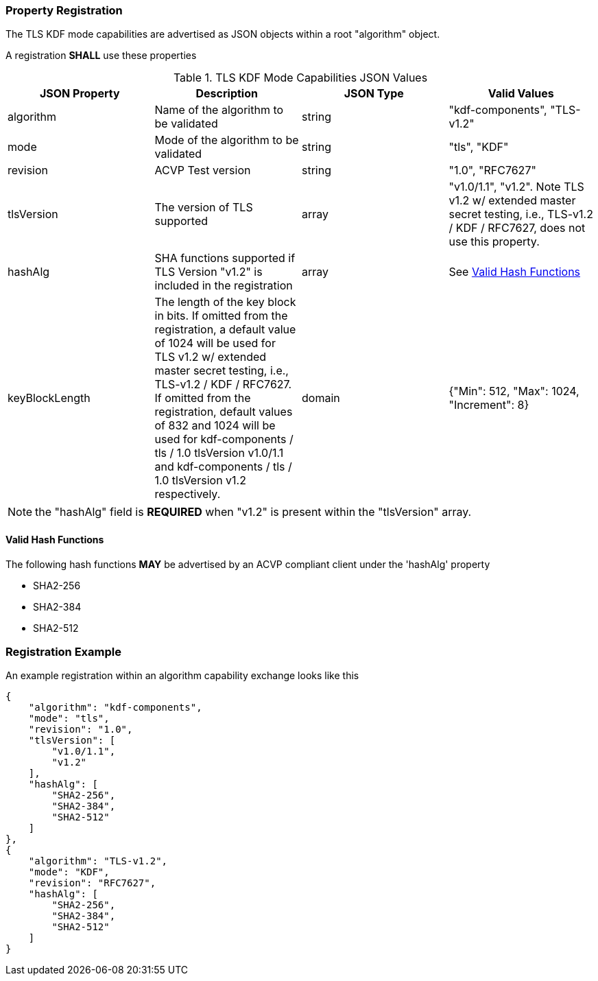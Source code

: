 
[#properties]
=== Property Registration

The TLS KDF mode capabilities are advertised as JSON objects within a root "algorithm" object.

A registration *SHALL* use these properties

.TLS KDF Mode Capabilities JSON Values
|===
| JSON Property | Description | JSON Type | Valid Values

| algorithm | Name of the algorithm to be validated | string | "kdf-components", "TLS-v1.2"
| mode | Mode of the algorithm to be validated | string | "tls", "KDF"
| revision | ACVP Test version | string | "1.0", "RFC7627"
| tlsVersion | The version of TLS supported | array | "v1.0/1.1", "v1.2".  Note TLS v1.2 w/ extended master secret testing, i.e., TLS-v1.2 / KDF / RFC7627, does not use this property.
| hashAlg | SHA functions supported if TLS Version "v1.2" is included in the registration | array | See <<valid-sha>>
| keyBlockLength | The length of the key block in bits. If omitted from the registration, a default value of 1024 will be used for TLS v1.2 w/ extended master secret testing, i.e., TLS-v1.2 / KDF / RFC7627. If omitted from the registration, default values of 832 and 1024 will be used for kdf-components / tls / 1.0 tlsVersion v1.0/1.1 and kdf-components / tls / 1.0 tlsVersion v1.2 respectively.  | domain | {"Min": 512, "Max": 1024, "Increment": 8}
|===

NOTE: the "hashAlg" field is *REQUIRED* when "v1.2" is present within the "tlsVersion" array.

[#valid-sha]
==== Valid Hash Functions

The following hash functions *MAY* be advertised by an ACVP compliant client under the 'hashAlg' property

* SHA2-256
* SHA2-384
* SHA2-512

[#registration]
=== Registration Example

An example registration within an algorithm capability exchange looks like this

[align=left,alt=,type=]
[source, json]
----
{
    "algorithm": "kdf-components",
    "mode": "tls",
    "revision": "1.0",
    "tlsVersion": [
        "v1.0/1.1",
        "v1.2"
    ],
    "hashAlg": [
        "SHA2-256",
        "SHA2-384",
        "SHA2-512"
    ]
},
{
    "algorithm": "TLS-v1.2",
    "mode": "KDF",
    "revision": "RFC7627",
    "hashAlg": [
        "SHA2-256",
        "SHA2-384",
        "SHA2-512"
    ]
}
----

